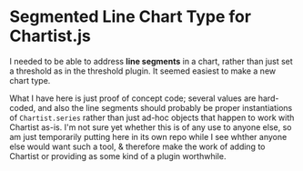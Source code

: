 * Segmented Line Chart Type for Chartist.js

I needed to be able to address *line segments* in a chart, rather than just set a threshold as in the threshold plugin.  It seemed easiest to make a new chart type. 

What I have here is just proof of concept code; several values are hard-coded, and also the line segments should probably be proper instantiations of ~Chartist.series~ rather than just ad-hoc objects that happen to work with Chartist as-is. I'm not sure yet whether this is of any use to anyone else, so am just temporarily putting here in its own repo while I see whther anyone else would want such a tool, & therefore make the work of adding to Chartist or providing as some kind of a plugin worthwhile.  

